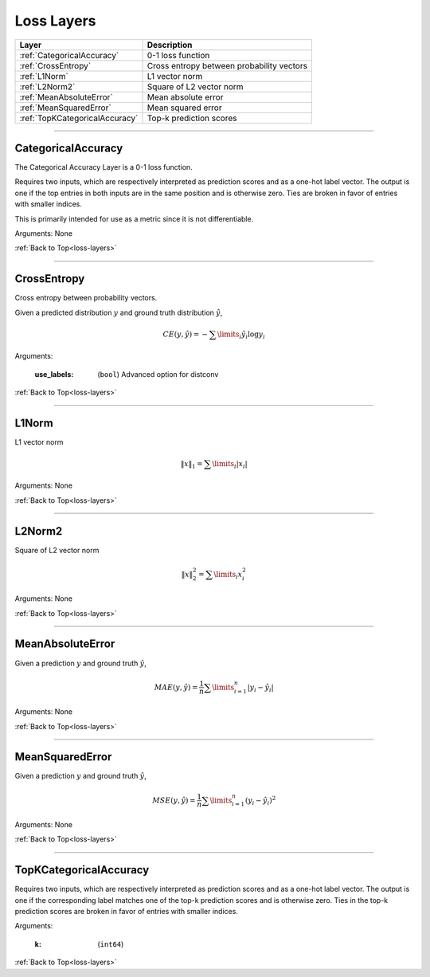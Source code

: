 .. role:: python(code)
          :language: python


.. _loss-layers:

====================================
Loss Layers
====================================

.. csv-table::
   :header: "Layer", "Description"
   :widths: auto

   :ref:`CategoricalAccuracy`, "0-1 loss function"
   :ref:`CrossEntropy`, "Cross entropy between probability vectors"
   :ref:`L1Norm`, "L1 vector norm"
   :ref:`L2Norm2`, "Square of L2 vector norm"
   :ref:`MeanAbsoluteError`, "Mean absolute error"
   :ref:`MeanSquaredError`, "Mean squared error"
   :ref:`TopKCategoricalAccuracy`, "Top-k prediction scores"

________________________________________


.. _CategoricalAccuracy:

----------------------------------------
CategoricalAccuracy
----------------------------------------

The Categorical Accuracy Layer is a 0-1 loss function.

Requires two inputs, which are respectively interpreted as prediction
scores and as a one-hot label vector. The output is one if the top
entries in both inputs are in the same position and is otherwise
zero. Ties are broken in favor of entries with smaller indices.

This is primarily intended for use as a metric since it is not
differentiable.

Arguments: None

:ref:`Back to Top<loss-layers>`

________________________________________


.. _CrossEntropy:

----------------------------------------
CrossEntropy
----------------------------------------

Cross entropy between probability vectors.

Given a predicted distribution :math:`y` and ground truth distribution
:math:`\hat{y}`,

.. math::

   CE(y,\hat{y}) = - \sum\limits_{i} \hat{y}_i \log y_i

Arguments:

   :use_labels: (``bool``) Advanced option for distconv

:ref:`Back to Top<loss-layers>`

________________________________________


.. _L1Norm:

----------------------------------------
L1Norm
----------------------------------------

L1 vector norm

.. math::

   \lVert x\rVert_1 = \sum\limits_{i} | x_i |

Arguments: None

:ref:`Back to Top<loss-layers>`

________________________________________


.. _L2Norm2:

----------------------------------------
L2Norm2
----------------------------------------

Square of L2 vector norm

.. math::

   \lVert x\rVert_2^2 = \sum\limits_{i} x_i^2

Arguments: None

:ref:`Back to Top<loss-layers>`

________________________________________


.. _MeanAbsoluteError:

----------------------------------------
MeanAbsoluteError
----------------------------------------

Given a prediction :math:`y` and ground truth :math:`\hat{y}`,

.. math::

   MAE(y,\hat{y})
   = \frac{1}{n} \sum\limits_{i=1}^{n} | y_i - \hat{y}_i |

Arguments: None

:ref:`Back to Top<loss-layers>`

________________________________________


.. _MeanSquaredError:

----------------------------------------
MeanSquaredError
----------------------------------------

Given a prediction :math:`y` and ground truth :math:`\hat{y}`,

.. math::

   MSE(y,\hat{y})
   = \frac{1}{n} \sum\limits_{i=1}^{n} (y_i - \hat{y}_i)^2

Arguments: None

:ref:`Back to Top<loss-layers>`

________________________________________


.. _TopKCategoricalAccuracy:

----------------------------------------
TopKCategoricalAccuracy
----------------------------------------

Requires two inputs, which are respectively interpreted as prediction
scores and as a one-hot label vector. The output is one if the
corresponding label matches one of the top-k prediction scores and is
otherwise zero. Ties in the top-k prediction scores are broken in
favor of entries with smaller indices.

Arguments:

   :k: (``int64``)

:ref:`Back to Top<loss-layers>`
